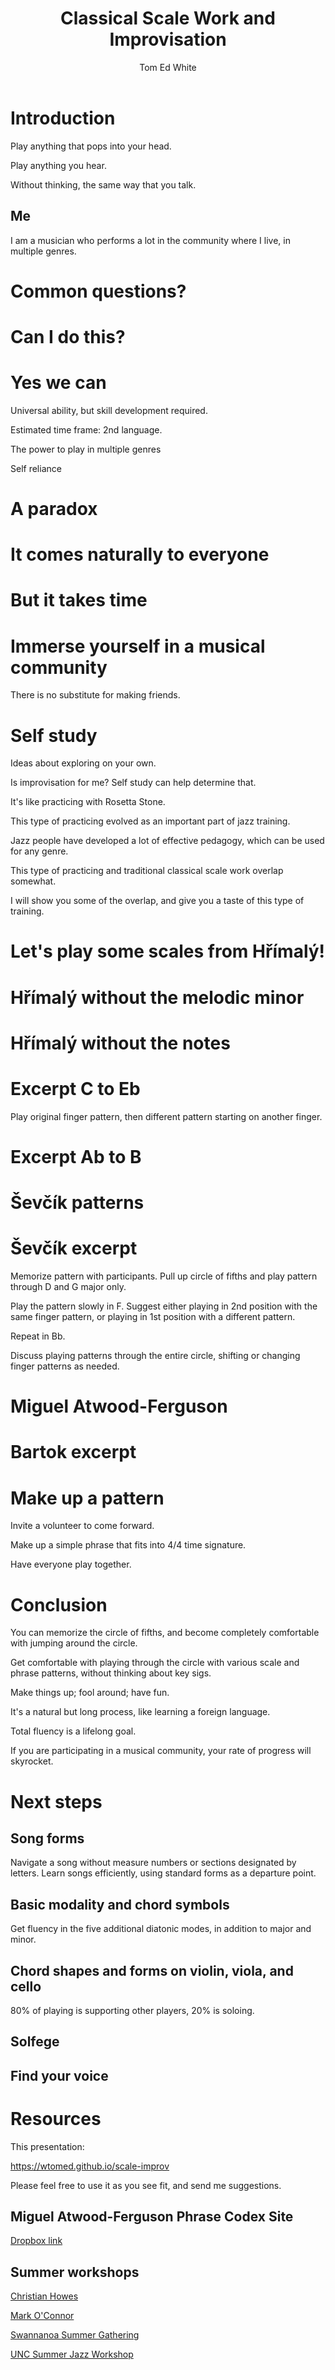 #    -*- mode: org -*-
#+OPTIONS: reveal_center:t reveal_progress:t reveal_history:t reveal_control:t
#+OPTIONS: reveal_mathjax:t reveal_rolling_links:t reveal_keyboard:t reveal_overview:t num:nil
#+OPTIONS: reveal_width:1200 reveal_height:800
#+OPTIONS: toc:nil
#+REVEAL_MARGIN: 0.2
#+REVEAL_MIN_SCALE: 0.5
#+REVEAL_MAX_SCALE: 2.5
#+REVEAL_TRANS: none
#+REVEAL_THEME: night
#+REVEAL_EXTRA_CSS: ./presentation.css

#+TITLE: Classical Scale Work and Improvisation
#+AUTHOR: Tom Ed White
#+EMAIL: wtomed@gmail.com

* Introduction

  Play anything that pops into your head.

#+ATTR_REVEAL: :frag t
  Play anything you hear.

#+ATTR_REVEAL: :frag t
  Without thinking, the same way that you talk.

** Me

   I am a musician who performs a lot in the community where I live, in multiple genres.

* Common questions?

* Can I do this?

* Yes we can

#+BEGIN_NOTES
 Universal ability, but skill development required.
 
 Estimated time frame: 2nd language.

 The power to play in multiple genres

 Self reliance
#+END_NOTES 

* A paradox  

* It comes naturally to everyone

* But it takes time

* Immerse yourself in a musical community
  There is no substitute for making friends.
  
* Self study

  Ideas about exploring on your own.

  Is improvisation for me? Self study can help determine that.

#+BEGIN_NOTES

  It's like practicing with Rosetta Stone.

  This type of practicing evolved as an important part of jazz training.

  Jazz people have developed a lot of effective pedagogy, which can be used for any genre.

  This type of practicing and traditional classical scale work overlap somewhat.

  I will show you some of the overlap, and give you a taste of this type of training.
#+END_NOTES

* Let's play some scales from Hřímalý!

  [[./Images/hrm.png]]
  

* Hřímalý without the melodic minor

[[./Images/Circle_of_fifths_scales_from_C_to_Eb_landscape-1.svg]]

* Hřímalý without the notes

  [[./Images/hrmc.jpg]]

* Excerpt C to Eb

#+BEGIN_NOTES
Play original finger pattern, then different pattern starting on another finger.
#+END_NOTES

  [[./Images/hrm-first-excerpt.jpg]]

* Excerpt Ab to B

  [[./Images/hrm-second-excerpt.jpg]]
  

* Ševčík patterns

  [[./Images/stv.png]]


* Ševčík excerpt

  [[./Images/stv-excerpt.png]]

#+BEGIN_NOTES
Memorize pattern with participants. Pull up circle of fifths and play pattern through D and G major only.

Play the pattern slowly in F. Suggest either playing in 2nd position with the same finger pattern, or playing in 1st position with a different pattern.

Repeat in Bb. 

Discuss playing patterns through the entire circle, shifting or changing finger patterns as needed.
#+END_NOTES

* Miguel Atwood-Ferguson

  [[./Images/Phrase-Codex-intro.svg]]

* Bartok excerpt

  [[./Images/Phrase-Codex-Bartok.svg]]

* Make up a pattern

#+BEGIN_NOTES
Invite a volunteer to come forward.

Make up a simple phrase that fits into 4/4 time signature.

Have everyone play together.
#+END_NOTES

* Conclusion

You can memorize the circle of fifths, and become completely comfortable with jumping around the circle.

Get comfortable with playing through the circle with various scale and phrase patterns, without thinking about key sigs.

Make things up; fool around; have fun.

#+ATTR_REVEAL: :frag t
It's a natural but long process, like learning a foreign language. 

#+ATTR_REVEAL: :frag t
Total fluency is a lifelong goal.

#+ATTR_REVEAL: :frag t
If you are participating in a musical community, your rate of progress will skyrocket.

* Next steps
** Song forms  
   Navigate a song without measure numbers or sections designated by letters.
   Learn songs efficiently, using standard forms as a departure point.
** Basic modality and chord symbols
   Get fluency in the five additional diatonic modes, in addition to major and minor.
   
** Chord shapes and forms on violin, viola, and cello
   80% of playing is supporting other players, 20% is soloing. 
** Solfege
** Find your voice
* Resources

This presentation:

https://wtomed.github.io/scale-improv

Please feel free to use it as you see fit, and send me suggestions.

** Miguel Atwood-Ferguson Phrase Codex Site

   [[https://www.dropbox.com/sh/cti43ph1n7mpxc1/AAAv_bbnQMdiSIblPU0tesb8a?dl=0&fbclid=IwAR1j4EJcBzRxL05sQMF2OF7quEyuw6jecJH_DotTA3ONpdbPThhQX-zUwjs][Dropbox link]]

** Summer workshops

[[https://christianhowes.com/education/creative-strings-workshop/csw-registration/][Christian Howes]]

[[https://www.markoconnor.com/home][Mark O'Connor]]

[[https://swangathering.com][Swannanoa Summer Gathering]]

[[https://music.unc.edu/summerjazzworkshop/][UNC Summer Jazz Workshop]]
